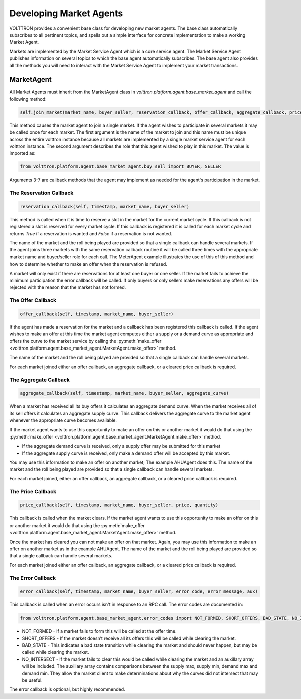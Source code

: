 .. _Developing-Market-Agents:

========================
Developing Market Agents
========================

VOLTTRON provides a convenient base class for developing new market agents.  The base class automatically subscribes to all pertinent topics,
and spells out a simple interface for concrete implementation to make a working Market Agent.

Markets are implemented by the Market Service Agent which is a core service agent.  The Market Service Agent publishes
information on several topics to which the base agent automatically subscribes.  The base agent also provides all the
methods you will need to interact with the Market Service Agent to implement your market transactions.

MarketAgent
===========

All Market Agents must inherit from the MarketAgent class in `volttron.platform.agent.base_market_agent` and call the
following method:

.. code-block:: python

    self.join_market(market_name, buyer_seller, reservation_callback, offer_callback, aggregate_callback, price_callback, error_callback)

This method causes the market agent to join a single market.  If the agent wishes to participate in several
markets it may be called once for each market.  The first argument is the name of the market to join and this name must
be unique across the entire volttron instance because all markets are implemented by a single market service agent for
each volttron instance.  The second argument describes the role that this agent wished to play in this market.
The value is imported as:

.. code-block:: python

    from volttron.platform.agent.base_market_agent.buy_sell import BUYER, SELLER

Arguments 3-7 are callback methods that the agent may implement as needed for the agent's participation in the market.


The Reservation Callback
------------------------

.. code-block:: python

    reservation_callback(self, timestamp, market_name, buyer_seller)

This method is called when it is time to reserve a slot in the market for the current market cycle.  If this callback is
not registered a slot is reserved for every market cycle.  If this callback is registered it is called for each market
cycle and returns `True` if a reservation is wanted and `False` if a reservation is not wanted.

The name of the market and the roll being played are provided so that a single callback can handle several markets.
If the agent joins three markets with the same reservation callback routine it will be called three times with the
appropriate market name and buyer/seller role for each call.  The MeterAgent example illustrates the use of this of this
method and how to determine whether to make an offer when the reservation is refused.

A market will only exist if there are reservations for at least one buyer or one seller.  If the market fails to achieve
the minimum participation the error callback will be called.  If only buyers or only sellers make reservations any
offers will be rejected with the reason that the market has not formed.


The Offer Callback
------------------

.. code-block:: python

    offer_callback(self, timestamp, market_name, buyer_seller)

If the agent has made a reservation for the market and a callback has been registered this callback is called.
If the agent wishes to make an offer at this time the market agent computes either a supply or
a demand curve as appropriate and offers the curve to the market service by calling the
:py:meth:`make_offer <volttron.platform.agent.base_market_agent.MarketAgent.make_offer>` method.

.. code-block:: python
    `make_offer <volttron.platform.agent.base_market_agent.MarketAgent.make_offer>`

The name of the market and the roll being played are provided so that a single callback can handle several markets.

For each market joined either an offer callback, an aggregate callback, or a cleared price callback is required.


The Aggregate Callback
----------------------

.. code-block:: python

    aggregate_callback(self, timestamp, market_name, buyer_seller, aggregate_curve)

When a market has received all its buy offers it calculates an aggregate demand curve.  When the market receives all of
its sell offers it calculates an aggregate supply curve.  This callback delivers the aggregate curve to the market agent
whenever the appropriate curve becomes available.

If the market agent wants to use this opportunity to make an offer on this or another market it would do that using the
:py:meth:`make_offer <volttron.platform.agent.base_market_agent.MarketAgent.make_offer>` method.

* If the aggregate demand curve is received, only a supply offer may be submitted for this market
* If the aggregate supply curve is received, only make a demand offer will be accepted by this market.

You may use this information to make an offer on another market;  The example AHUAgent does this.  The name of the
market and the roll being played are provided so that a single callback can handle several markets.

For each market joined, either an offer callback, an aggregate callback, or a cleared price callback is required.


The Price Callback
------------------

.. code-block:: python

    price_callback(self, timestamp, market_name, buyer_seller, price, quantity)

This callback is called when the market clears.  If the market agent wants to use this opportunity to make an offer on
this or another market it would do that using the
:py:meth:`make_offer <volttron.platform.agent.base_market_agent.MarketAgent.make_offer>` method.

Once the market has cleared you can not make an offer on that market. Again, you may use this information to make an
offer on another market as in the example AHUAgent.  The name of the market and the roll being played are provided so
that a single callback can handle several markets.

For each market joined either an offer callback, an aggregate callback, or a cleared price callback is required.


The Error Callback
------------------

.. code-block:: python

    error_callback(self, timestamp, market_name, buyer_seller, error_code, error_message, aux)

This callback is called when an error occurs isn't in response to an RPC call. The error codes are documented in:

.. code-block:: python

    from volttron.platform.agent.base_market_agent.error_codes import NOT_FORMED, SHORT_OFFERS, BAD_STATE, NO_INTERSECT

* NOT_FORMED - If a market fails to form this will be called at the offer time.
* SHORT_OFFERS - If the market doesn’t receive all its offers this will be called while clearing the market.
* BAD_STATE - This indicates a bad state transition while clearing the market  and should never happen, but may be called  while clearing the market.
* NO_INTERSECT - If the market fails to clear this would be called while clearing the market and an auxillary array will be included.  The auxillary array contains comparisons between the supply max, supply min, demand max and demand min.  They allow the market client to make determinations about why the curves did not intersect that may be useful.

The error callback is optional, but highly recommended.
